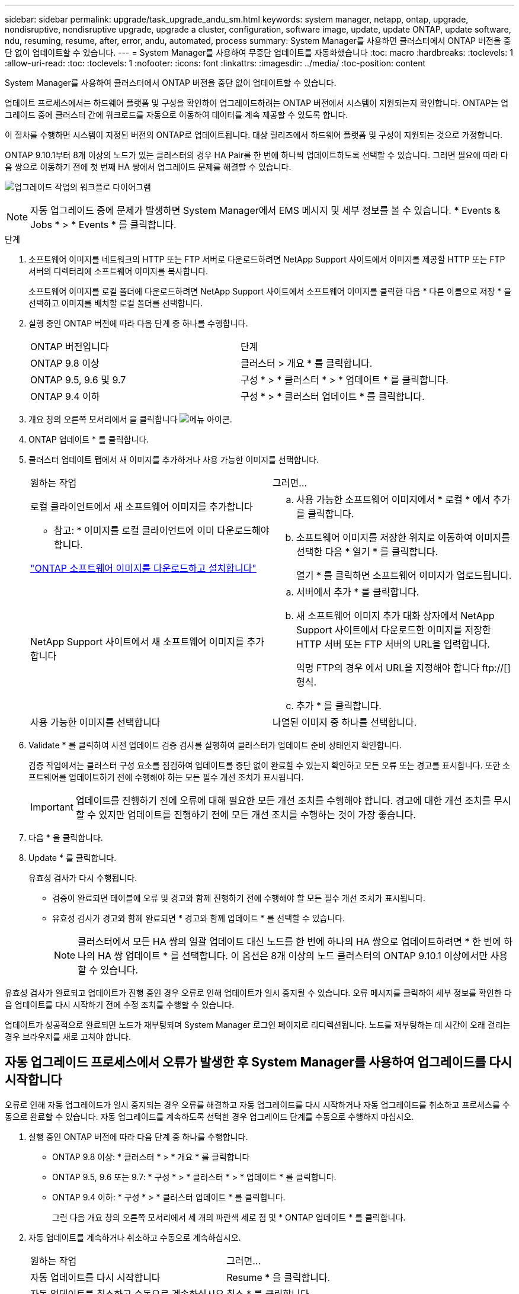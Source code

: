 ---
sidebar: sidebar 
permalink: upgrade/task_upgrade_andu_sm.html 
keywords: system manager, netapp, ontap, upgrade, nondisruptive, nondisruptive upgrade, upgrade a cluster, configuration, software image, update, update ONTAP, update software, ndu, resuming, resume, after, error, andu, automated, process 
summary: System Manager를 사용하면 클러스터에서 ONTAP 버전을 중단 없이 업데이트할 수 있습니다. 
---
= System Manager를 사용하여 무중단 업데이트를 자동화했습니다
:toc: macro
:hardbreaks:
:toclevels: 1
:allow-uri-read: 
:toc: 
:toclevels: 1
:nofooter: 
:icons: font
:linkattrs: 
:imagesdir: ../media/
:toc-position: content


[role="lead"]
System Manager를 사용하여 클러스터에서 ONTAP 버전을 중단 없이 업데이트할 수 있습니다.

업데이트 프로세스에서는 하드웨어 플랫폼 및 구성을 확인하여 업그레이드하려는 ONTAP 버전에서 시스템이 지원되는지 확인합니다. ONTAP는 업그레이드 중에 클러스터 간에 워크로드를 자동으로 이동하여 데이터를 계속 제공할 수 있도록 합니다.

이 절차를 수행하면 시스템이 지정된 버전의 ONTAP로 업데이트됩니다. 대상 릴리즈에서 하드웨어 플랫폼 및 구성이 지원되는 것으로 가정합니다.

ONTAP 9.10.1부터 8개 이상의 노드가 있는 클러스터의 경우 HA Pair를 한 번에 하나씩 업데이트하도록 선택할 수 있습니다. 그러면 필요에 따라 다음 쌍으로 이동하기 전에 첫 번째 HA 쌍에서 업그레이드 문제를 해결할 수 있습니다.

image:workflow_admin_upgrade_ontap.gif["업그레이드 작업의 워크플로 다이어그램"]


NOTE: 자동 업그레이드 중에 문제가 발생하면 System Manager에서 EMS 메시지 및 세부 정보를 볼 수 있습니다. * Events & Jobs * > * Events * 를 클릭합니다.

.단계
. 소프트웨어 이미지를 네트워크의 HTTP 또는 FTP 서버로 다운로드하려면 NetApp Support 사이트에서 이미지를 제공할 HTTP 또는 FTP 서버의 디렉터리에 소프트웨어 이미지를 복사합니다.
+
소프트웨어 이미지를 로컬 폴더에 다운로드하려면 NetApp Support 사이트에서 소프트웨어 이미지를 클릭한 다음 * 다른 이름으로 저장 * 을 선택하고 이미지를 배치할 로컬 폴더를 선택합니다.

. 실행 중인 ONTAP 버전에 따라 다음 단계 중 하나를 수행합니다.
+
|===


| ONTAP 버전입니다 | 단계 


| ONTAP 9.8 이상  a| 
클러스터 > 개요 * 를 클릭합니다.



| ONTAP 9.5, 9.6 및 9.7  a| 
구성 * > * 클러스터 * > * 업데이트 * 를 클릭합니다.



| ONTAP 9.4 이하  a| 
구성 * > * 클러스터 업데이트 * 를 클릭합니다.

|===
. 개요 창의 오른쪽 모서리에서 을 클릭합니다 image:icon_kabob.gif["메뉴 아이콘"].
. ONTAP 업데이트 * 를 클릭합니다.
. 클러스터 업데이트 탭에서 새 이미지를 추가하거나 사용 가능한 이미지를 선택합니다.
+
|===


| 원하는 작업 | 그러면... 


 a| 
로컬 클라이언트에서 새 소프트웨어 이미지를 추가합니다

* 참고: * 이미지를 로컬 클라이언트에 이미 다운로드해야 합니다.

link:task_download_and_install_ontap_software_image.html["ONTAP 소프트웨어 이미지를 다운로드하고 설치합니다"]
 a| 
.. 사용 가능한 소프트웨어 이미지에서 * 로컬 * 에서 추가 를 클릭합니다.
.. 소프트웨어 이미지를 저장한 위치로 이동하여 이미지를 선택한 다음 * 열기 * 를 클릭합니다.
+
열기 * 를 클릭하면 소프트웨어 이미지가 업로드됩니다.





 a| 
NetApp Support 사이트에서 새 소프트웨어 이미지를 추가합니다
 a| 
.. 서버에서 추가 * 를 클릭합니다.
.. 새 소프트웨어 이미지 추가 대화 상자에서 NetApp Support 사이트에서 다운로드한 이미지를 저장한 HTTP 서버 또는 FTP 서버의 URL을 입력합니다.
+
익명 FTP의 경우 에서 URL을 지정해야 합니다 ftp://[] 형식.

.. 추가 * 를 클릭합니다.




 a| 
사용 가능한 이미지를 선택합니다
 a| 
나열된 이미지 중 하나를 선택합니다.

|===
. Validate * 를 클릭하여 사전 업데이트 검증 검사를 실행하여 클러스터가 업데이트 준비 상태인지 확인합니다.
+
검증 작업에서는 클러스터 구성 요소를 점검하여 업데이트를 중단 없이 완료할 수 있는지 확인하고 모든 오류 또는 경고를 표시합니다. 또한 소프트웨어를 업데이트하기 전에 수행해야 하는 모든 필수 개선 조치가 표시됩니다.

+

IMPORTANT: 업데이트를 진행하기 전에 오류에 대해 필요한 모든 개선 조치를 수행해야 합니다. 경고에 대한 개선 조치를 무시할 수 있지만 업데이트를 진행하기 전에 모든 개선 조치를 수행하는 것이 가장 좋습니다.

. 다음 * 을 클릭합니다.
. Update * 를 클릭합니다.
+
유효성 검사가 다시 수행됩니다.

+
** 검증이 완료되면 테이블에 오류 및 경고와 함께 진행하기 전에 수행해야 할 모든 필수 개선 조치가 표시됩니다.
** 유효성 검사가 경고와 함께 완료되면 * 경고와 함께 업데이트 * 를 선택할 수 있습니다.
+

NOTE: 클러스터에서 모든 HA 쌍의 일괄 업데이트 대신 노드를 한 번에 하나의 HA 쌍으로 업데이트하려면 * 한 번에 하나의 HA 쌍 업데이트 * 를 선택합니다. 이 옵션은 8개 이상의 노드 클러스터의 ONTAP 9.10.1 이상에서만 사용할 수 있습니다.





유효성 검사가 완료되고 업데이트가 진행 중인 경우 오류로 인해 업데이트가 일시 중지될 수 있습니다. 오류 메시지를 클릭하여 세부 정보를 확인한 다음 업데이트를 다시 시작하기 전에 수정 조치를 수행할 수 있습니다.

업데이트가 성공적으로 완료되면 노드가 재부팅되며 System Manager 로그인 페이지로 리디렉션됩니다. 노드를 재부팅하는 데 시간이 오래 걸리는 경우 브라우저를 새로 고쳐야 합니다.



== 자동 업그레이드 프로세스에서 오류가 발생한 후 System Manager를 사용하여 업그레이드를 다시 시작합니다

오류로 인해 자동 업그레이드가 일시 중지되는 경우 오류를 해결하고 자동 업그레이드를 다시 시작하거나 자동 업그레이드를 취소하고 프로세스를 수동으로 완료할 수 있습니다. 자동 업그레이드를 계속하도록 선택한 경우 업그레이드 단계를 수동으로 수행하지 마십시오.

. 실행 중인 ONTAP 버전에 따라 다음 단계 중 하나를 수행합니다.
+
** ONTAP 9.8 이상: * 클러스터 * > * 개요 * 를 클릭합니다
** ONTAP 9.5, 9.6 또는 9.7: * 구성 * > * 클러스터 * > * 업데이트 * 를 클릭합니다.
** ONTAP 9.4 이하: * 구성 * > * 클러스터 업데이트 * 를 클릭합니다.
+
그런 다음 개요 창의 오른쪽 모서리에서 세 개의 파란색 세로 점 및 * ONTAP 업데이트 * 를 클릭합니다.



. 자동 업데이트를 계속하거나 취소하고 수동으로 계속하십시오.
+
|===


| 원하는 작업 | 그러면... 


 a| 
자동 업데이트를 다시 시작합니다
 a| 
Resume * 을 클릭합니다.



 a| 
자동 업데이트를 취소하고 수동으로 계속하십시오
 a| 
취소 * 를 클릭합니다.

|===




== 비디오: 업그레이드가 쉽습니다

ONTAP 9.8에서 System Manager의 간소화된 ONTAP 업그레이드 기능을 살펴보십시오.

video::xwwX8vrrmIk[youtube,width=848,height=480]